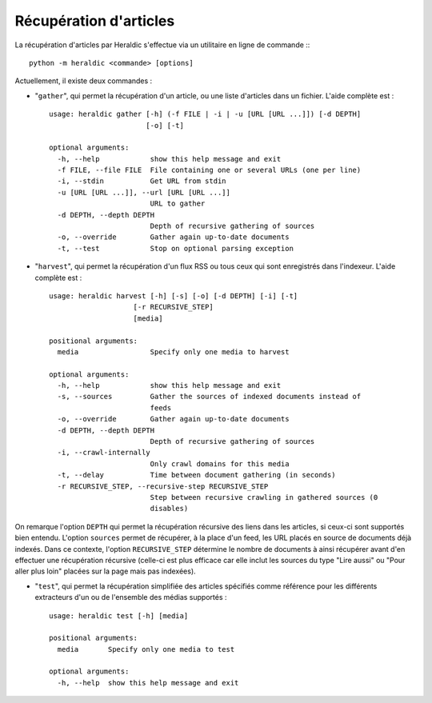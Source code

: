 Récupération d'articles
=======================

La récupération d'articles par Heraldic s'effectue via un utilitaire en ligne de commande :::

    python -m heraldic <commande> [options]

Actuellement, il existe deux commandes :

* "``gather``", qui permet la récupération d'un article, ou une liste d'articles dans un fichier. L'aide complète est : ::

    usage: heraldic gather [-h] (-f FILE | -i | -u [URL [URL ...]]) [-d DEPTH]
                           [-o] [-t]
    
    optional arguments:
      -h, --help            show this help message and exit
      -f FILE, --file FILE  File containing one or several URLs (one per line)
      -i, --stdin           Get URL from stdin
      -u [URL [URL ...]], --url [URL [URL ...]]
                            URL to gather
      -d DEPTH, --depth DEPTH
                            Depth of recursive gathering of sources
      -o, --override        Gather again up-to-date documents
      -t, --test            Stop on optional parsing exception

* "``harvest``", qui permet la récupération d'un flux RSS ou tous ceux qui sont enregistrés dans l'indexeur. L'aide complète est : ::

    usage: heraldic harvest [-h] [-s] [-o] [-d DEPTH] [-i] [-t]
                        [-r RECURSIVE_STEP]
                        [media]

    positional arguments:
      media                 Specify only one media to harvest

    optional arguments:
      -h, --help            show this help message and exit
      -s, --sources         Gather the sources of indexed documents instead of
                            feeds
      -o, --override        Gather again up-to-date documents
      -d DEPTH, --depth DEPTH
                            Depth of recursive gathering of sources
      -i, --crawl-internally
                            Only crawl domains for this media
      -t, --delay           Time between document gathering (in seconds)
      -r RECURSIVE_STEP, --recursive-step RECURSIVE_STEP
                            Step between recursive crawling in gathered sources (0
                            disables)

On remarque l'option ``DEPTH`` qui permet la récupération récursive des liens dans les articles, si ceux-ci sont supportés bien entendu.
L'option ``sources`` permet de récupérer, à la place d'un feed, les URL placés en source de documents déjà indexés. Dans ce contexte, l'option ``RECURSIVE_STEP`` détermine le nombre de documents à ainsi récupérer avant d'en effectuer une récupération récursive (celle-ci est plus efficace car elle inclut les sources du type "Lire aussi" ou "Pour aller plus loin" placées sur la page mais pas indexées).

* "``test``", qui permet la récupération simplifiée des articles spécifiés comme référence pour les différents extracteurs d'un ou de l'ensemble des médias supportés : ::

    usage: heraldic test [-h] [media]

    positional arguments:
      media       Specify only one media to test

    optional arguments:
      -h, --help  show this help message and exit

